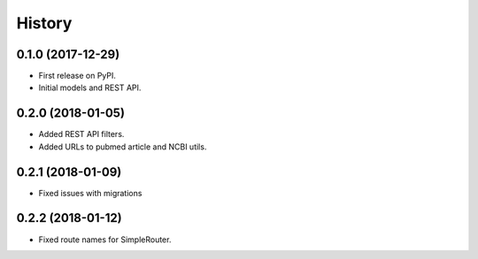 .. :changelog:

History
-------

0.1.0 (2017-12-29)
++++++++++++++++++

* First release on PyPI.
* Initial models and REST API.

0.2.0 (2018-01-05)
++++++++++++++++++

* Added REST API filters.
* Added URLs to pubmed article and NCBI utils.

0.2.1 (2018-01-09)
++++++++++++++++++

* Fixed issues with migrations

0.2.2 (2018-01-12)
++++++++++++++++++

* Fixed route names for SimpleRouter.
